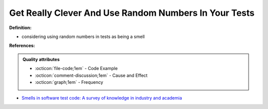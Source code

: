 Get Really Clever And Use Random Numbers In Your Tests
^^^^^
**Definition:**

* considering using random numbers in tests as being a smell


**References:**

.. admonition:: Quality attributes

    * :octicon:`file-code;1em` -  Code Example
    * :octicon:`comment-discussion;1em` -  Cause and Effect
    * :octicon:`graph;1em` -  Frequency

* `Smells in software test code: A survey of knowledge in industry and academia <https://www.sciencedirect.com/science/article/abs/pii/S0164121217303060>`_


